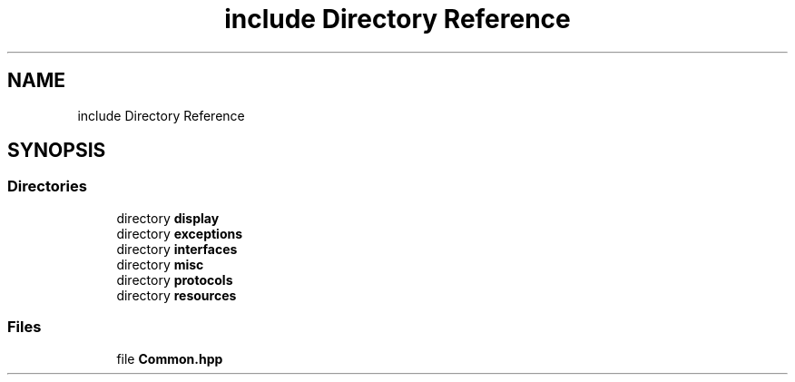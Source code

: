 .TH "include Directory Reference" 3 "Sun Apr 11 2021" "arcade" \" -*- nroff -*-
.ad l
.nh
.SH NAME
include Directory Reference
.SH SYNOPSIS
.br
.PP
.SS "Directories"

.in +1c
.ti -1c
.RI "directory \fBdisplay\fP"
.br
.ti -1c
.RI "directory \fBexceptions\fP"
.br
.ti -1c
.RI "directory \fBinterfaces\fP"
.br
.ti -1c
.RI "directory \fBmisc\fP"
.br
.ti -1c
.RI "directory \fBprotocols\fP"
.br
.ti -1c
.RI "directory \fBresources\fP"
.br
.in -1c
.SS "Files"

.in +1c
.ti -1c
.RI "file \fBCommon\&.hpp\fP"
.br
.in -1c
